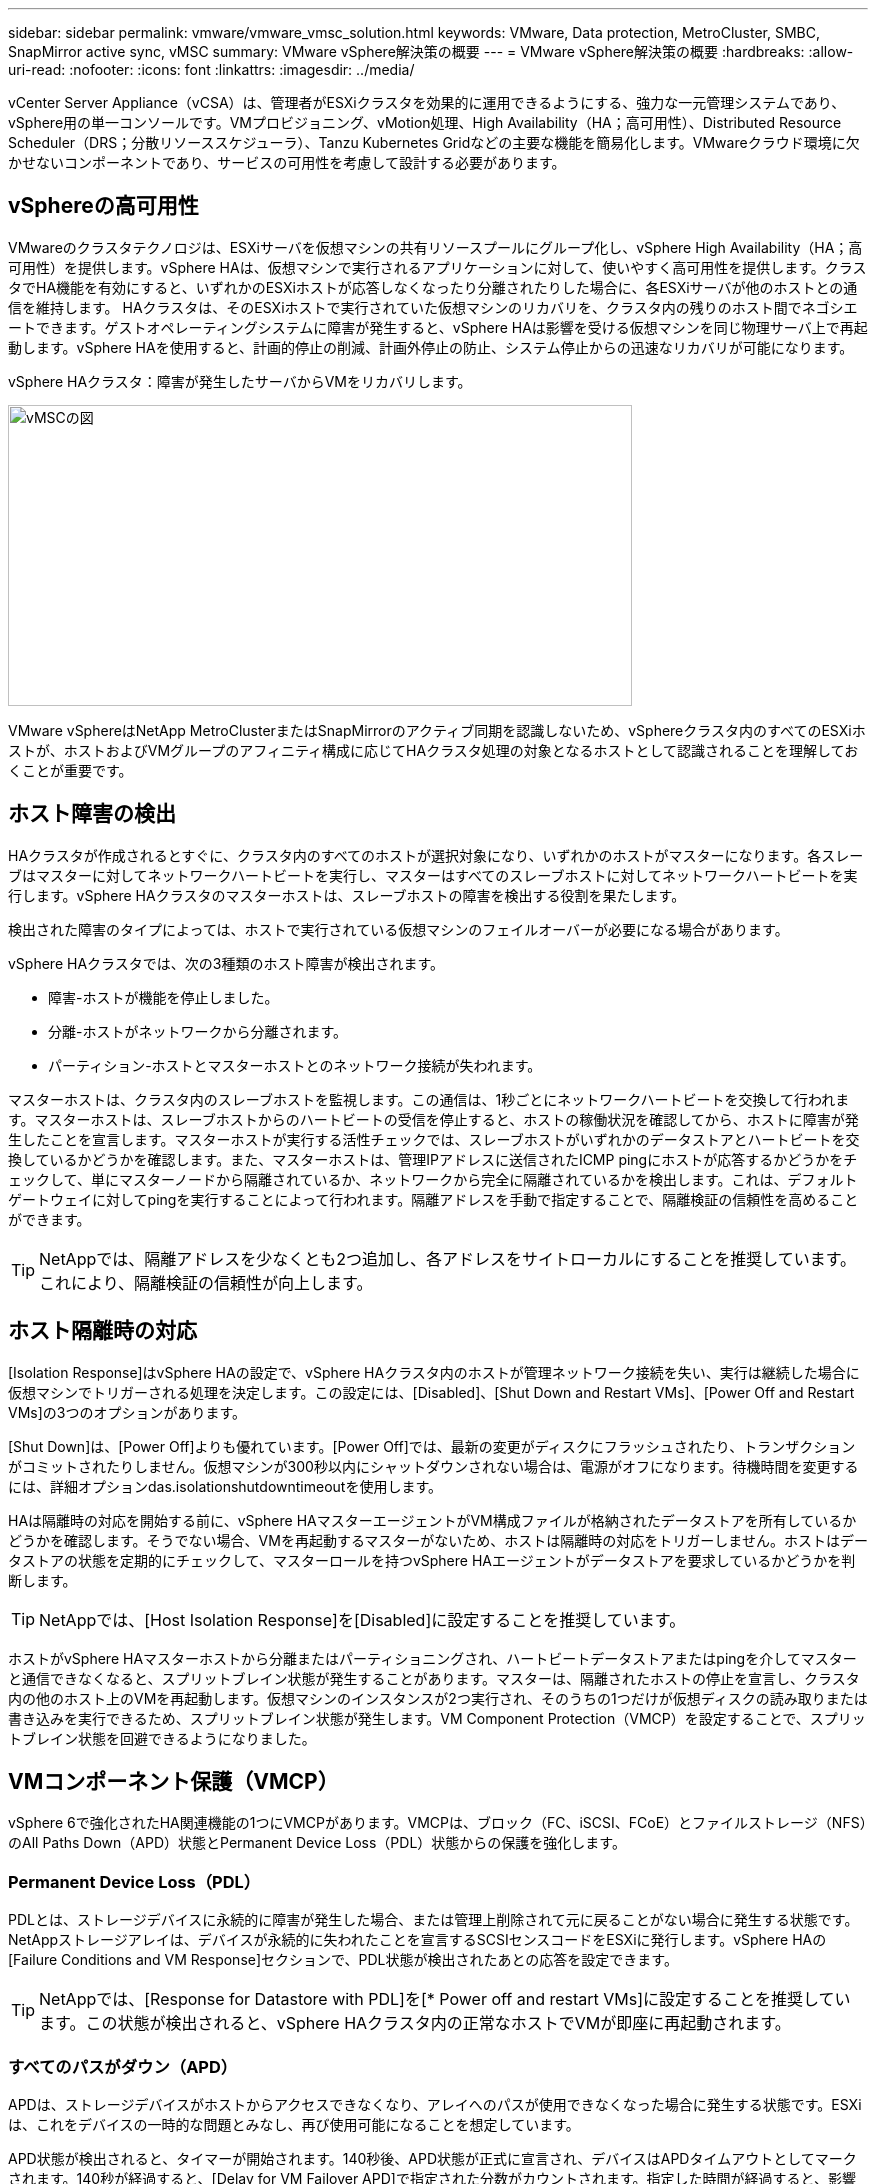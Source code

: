 ---
sidebar: sidebar 
permalink: vmware/vmware_vmsc_solution.html 
keywords: VMware, Data protection, MetroCluster, SMBC, SnapMirror active sync, vMSC 
summary: VMware vSphere解決策の概要 
---
= VMware vSphere解決策の概要
:hardbreaks:
:allow-uri-read: 
:nofooter: 
:icons: font
:linkattrs: 
:imagesdir: ../media/


[role="lead"]
vCenter Server Appliance（vCSA）は、管理者がESXiクラスタを効果的に運用できるようにする、強力な一元管理システムであり、vSphere用の単一コンソールです。VMプロビジョニング、vMotion処理、High Availability（HA；高可用性）、Distributed Resource Scheduler（DRS；分散リソーススケジューラ）、Tanzu Kubernetes Gridなどの主要な機能を簡易化します。VMwareクラウド環境に欠かせないコンポーネントであり、サービスの可用性を考慮して設計する必要があります。



== vSphereの高可用性

VMwareのクラスタテクノロジは、ESXiサーバを仮想マシンの共有リソースプールにグループ化し、vSphere High Availability（HA；高可用性）を提供します。vSphere HAは、仮想マシンで実行されるアプリケーションに対して、使いやすく高可用性を提供します。クラスタでHA機能を有効にすると、いずれかのESXiホストが応答しなくなったり分離されたりした場合に、各ESXiサーバが他のホストとの通信を維持します。 HAクラスタは、そのESXiホストで実行されていた仮想マシンのリカバリを、クラスタ内の残りのホスト間でネゴシエートできます。ゲストオペレーティングシステムに障害が発生すると、vSphere HAは影響を受ける仮想マシンを同じ物理サーバ上で再起動します。vSphere HAを使用すると、計画的停止の削減、計画外停止の防止、システム停止からの迅速なリカバリが可能になります。

vSphere HAクラスタ：障害が発生したサーバからVMをリカバリします。

image::../media/vmsc_2_1.png[vMSCの図,624,301]

VMware vSphereはNetApp MetroClusterまたはSnapMirrorのアクティブ同期を認識しないため、vSphereクラスタ内のすべてのESXiホストが、ホストおよびVMグループのアフィニティ構成に応じてHAクラスタ処理の対象となるホストとして認識されることを理解しておくことが重要です。



== ホスト障害の検出

HAクラスタが作成されるとすぐに、クラスタ内のすべてのホストが選択対象になり、いずれかのホストがマスターになります。各スレーブはマスターに対してネットワークハートビートを実行し、マスターはすべてのスレーブホストに対してネットワークハートビートを実行します。vSphere HAクラスタのマスターホストは、スレーブホストの障害を検出する役割を果たします。

検出された障害のタイプによっては、ホストで実行されている仮想マシンのフェイルオーバーが必要になる場合があります。

vSphere HAクラスタでは、次の3種類のホスト障害が検出されます。

* 障害-ホストが機能を停止しました。
* 分離-ホストがネットワークから分離されます。
* パーティション-ホストとマスターホストとのネットワーク接続が失われます。


マスターホストは、クラスタ内のスレーブホストを監視します。この通信は、1秒ごとにネットワークハートビートを交換して行われます。マスターホストは、スレーブホストからのハートビートの受信を停止すると、ホストの稼働状況を確認してから、ホストに障害が発生したことを宣言します。マスターホストが実行する活性チェックでは、スレーブホストがいずれかのデータストアとハートビートを交換しているかどうかを確認します。また、マスターホストは、管理IPアドレスに送信されたICMP pingにホストが応答するかどうかをチェックして、単にマスターノードから隔離されているか、ネットワークから完全に隔離されているかを検出します。これは、デフォルトゲートウェイに対してpingを実行することによって行われます。隔離アドレスを手動で指定することで、隔離検証の信頼性を高めることができます。

[TIP]
====
NetAppでは、隔離アドレスを少なくとも2つ追加し、各アドレスをサイトローカルにすることを推奨しています。これにより、隔離検証の信頼性が向上します。

====


== ホスト隔離時の対応

[Isolation Response]はvSphere HAの設定で、vSphere HAクラスタ内のホストが管理ネットワーク接続を失い、実行は継続した場合に仮想マシンでトリガーされる処理を決定します。この設定には、[Disabled]、[Shut Down and Restart VMs]、[Power Off and Restart VMs]の3つのオプションがあります。

[Shut Down]は、[Power Off]よりも優れています。[Power Off]では、最新の変更がディスクにフラッシュされたり、トランザクションがコミットされたりしません。仮想マシンが300秒以内にシャットダウンされない場合は、電源がオフになります。待機時間を変更するには、詳細オプションdas.isolationshutdowntimeoutを使用します。

HAは隔離時の対応を開始する前に、vSphere HAマスターエージェントがVM構成ファイルが格納されたデータストアを所有しているかどうかを確認します。そうでない場合、VMを再起動するマスターがないため、ホストは隔離時の対応をトリガーしません。ホストはデータストアの状態を定期的にチェックして、マスターロールを持つvSphere HAエージェントがデータストアを要求しているかどうかを判断します。

[TIP]
====
NetAppでは、[Host Isolation Response]を[Disabled]に設定することを推奨しています。

====
ホストがvSphere HAマスターホストから分離またはパーティショニングされ、ハートビートデータストアまたはpingを介してマスターと通信できなくなると、スプリットブレイン状態が発生することがあります。マスターは、隔離されたホストの停止を宣言し、クラスタ内の他のホスト上のVMを再起動します。仮想マシンのインスタンスが2つ実行され、そのうちの1つだけが仮想ディスクの読み取りまたは書き込みを実行できるため、スプリットブレイン状態が発生します。VM Component Protection（VMCP）を設定することで、スプリットブレイン状態を回避できるようになりました。



== VMコンポーネント保護（VMCP）

vSphere 6で強化されたHA関連機能の1つにVMCPがあります。VMCPは、ブロック（FC、iSCSI、FCoE）とファイルストレージ（NFS）のAll Paths Down（APD）状態とPermanent Device Loss（PDL）状態からの保護を強化します。



=== Permanent Device Loss（PDL）

PDLとは、ストレージデバイスに永続的に障害が発生した場合、または管理上削除されて元に戻ることがない場合に発生する状態です。NetAppストレージアレイは、デバイスが永続的に失われたことを宣言するSCSIセンスコードをESXiに発行します。vSphere HAの[Failure Conditions and VM Response]セクションで、PDL状態が検出されたあとの応答を設定できます。

[TIP]
====
NetAppでは、[Response for Datastore with PDL]を[* Power off and restart VMs]に設定することを推奨しています。この状態が検出されると、vSphere HAクラスタ内の正常なホストでVMが即座に再起動されます。

====


=== すべてのパスがダウン（APD）

APDは、ストレージデバイスがホストからアクセスできなくなり、アレイへのパスが使用できなくなった場合に発生する状態です。ESXiは、これをデバイスの一時的な問題とみなし、再び使用可能になることを想定しています。

APD状態が検出されると、タイマーが開始されます。140秒後、APD状態が正式に宣言され、デバイスはAPDタイムアウトとしてマークされます。140秒が経過すると、[Delay for VM Failover APD]で指定された分数がカウントされます。指定した時間が経過すると、影響を受ける仮想マシンが再起動されます。必要に応じて異なる方法（[Disabled]、問題Events]、[Power Off and Restart VMs]）で応答するようにVMCPを設定できます。

[TIP]
====
* NetAppでは、[Response for Datastore with APD]を「* Power off and restart VMs（conservative）*」に設定することを推奨しています。
* 保守的とは、HAがVMを再起動できる可能性を示します。[Conservative]に設定すると、APDの影響を受けるVMは、別のホストで再起動できることがわかっている場合にのみ再起動されます。アグレッシブの場合、HAは他のホストの状態を認識していなくてもVMの再起動を試行します。その結果、VMが配置されているデータストアにアクセスできるホストがないと、VMが再起動されない可能性があります。
* タイムアウトになる前にAPDステータスが解決され、ストレージへのアクセスが回復した場合は、明示的に設定していないかぎり、仮想マシンが不要に再起動されることはありません。環境がAPD状態から回復した場合でも応答が必要な場合は、[Response for APD Recovery After APD Timeout]を[Reset VMs]に設定する必要があります。
* NetAppでは、[Response for APD Recovery After APD Timeout]を[Disabled]に設定することを推奨します。


====


== NetApp MetroCluster向けVMware DRSの実装

VMware DRSは、クラスタ内のホストリソースを集約する機能で、主に仮想インフラストラクチャ内のクラスタ内での負荷分散に使用されます。VMware DRSは、クラスタ内でロードバランシングを実行するために、主にCPUリソースとメモリリソースを計算します。vSphereはストレッチクラスタリングを認識しないため、両方のサイトのすべてのホストをロードバランシングの対象とします。サイト間トラフィックを回避するために、NetAppでは、VMの論理的な分離を管理するDRSアフィニティルールを設定することを推奨しています。これにより、サイト全体に障害が発生しないかぎり、HAとDRSでローカルホストのみが使用されるようになります。

クラスタ用のDRSアフィニティルールを作成する場合は、仮想マシンのフェイルオーバー時にvSphereがそのルールを適用する方法を指定できます。

vSphere HAのフェイルオーバー動作を指定できるルールには、次の2種類があります。

* VMの非アフィニティルールでは、フェイルオーバー処理中に指定した仮想マシンが分離されたままになります。
* VMホストアフィニティルールは、フェイルオーバー処理中に、指定した仮想マシンを特定のホストまたは定義されたホストグループのメンバーに配置します。


VMware DRSのVMホストアフィニティルールを使用すると、サイトAとサイトBを論理的に分離して、特定のデータストアのプライマリ読み取り/書き込みコントローラとして設定されたアレイと同じサイトのホストでVMを実行できます。また、VMホストアフィニティルールを使用すると、仮想マシンはストレージに対してローカルなままになり、サイト間でネットワーク障害が発生した場合に仮想マシンの接続が確保されます。

次に、VMホストグループとアフィニティルールの例を示します。

image::../media/vmsc_2_2.png[VMホストグループとアフィニティルール,528,369]



=== _ベストプラクティス_

NetAppでは、障害が発生した場合にvSphere HAによって違反されるため、「must」ルールではなく「should」ルールを実装することを推奨しています。「must」ルールを使用すると、サービスが停止する可能性があります。

サービスの可用性は常にパフォーマンスより優先されるべきです。データセンター全体で障害が発生した場合、「must」ルールではVMホストアフィニティグループからホストを選択する必要があり、データセンターが使用できなくなっても仮想マシンは再起動されません。



== NetApp MetroClusterでのVMware Storage DRSの実装

VMware Storage DRS機能を使用すると、データストアを1つのユニットに集約し、Storage I/O Control（SIOC）のしきい値を超えた場合に仮想マシンディスクのバランスを調整できます。

Storage I/O Controlは、Storage DRS対応のDRSクラスタではデフォルトで有効になっています。Storage I/O Controlを使用すると、I/Oの輻輳時に仮想マシンに割り当てるストレージI/Oの量を管理者が制御できるため、重要度の高い仮想マシンを優先してI/Oリソースを割り当てることができます。

Storage DRSは、Storage vMotionを使用して、データストアクラスタ内の別のデータストアに仮想マシンを移行します。NetApp MetroCluster環境では、仮想マシンの移行をそのサイトのデータストア内で制御する必要があります。たとえば、サイトAのホストで実行されている仮想マシンAを移行する場合は、サイトAのSVMのデータストア内で移行するのが理想的です。そうしないと、仮想ディスクの読み取り/書き込みはサイト間リンクを介してサイトBから行われるため、仮想マシンは引き続き動作しますが、パフォーマンスは低下します。

[TIP]
====
* ONTAPストレージを使用する場合は、Storage DRSを無効にすることを推奨します。

* Storage DRSは通常、ONTAPストレージシステムでの使用には必要ありません。推奨もされません。
* ONTAPには、重複排除、圧縮、コンパクションなど、Storage DRSの影響を受ける独自のStorage Efficiency機能が用意されています。
* ONTAPスナップショットを使用している場合、Storage vMotionによってスナップショットにVMのコピーが残されるため、ストレージ利用率が向上し、VMとそのONTAPスナップショットを追跡するNetApp SnapCenterなどのバックアップアプリケーションに影響が及ぶ可能性があります。


====